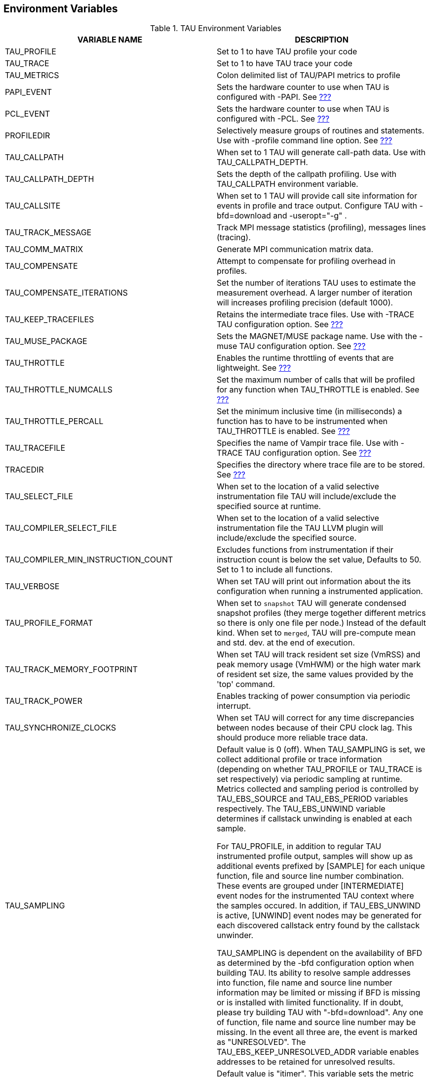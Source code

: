 == Environment Variables

.TAU Environment Variables
.TAU Environment Variables
[cols=",",options="header",]
|===
|VARIABLE NAME |DESCRIPTION
|TAU_PROFILE |Set to 1 to have TAU profile your code
|TAU_TRACE |Set to 1 to have TAU trace your code
|TAU_METRICS |Colon delimited list of TAU/PAPI metrics to profile
|PAPI_EVENT |Sets the hardware counter to use when TAU is configured with -PAPI. See link:#HardwarePerformanceCounters[???]
|PCL_EVENT |Sets the hardware counter to use when TAU is configured with -PCL. See link:#HardwarePerformanceCounters[???]
|PROFILEDIR |Selectively measure groups of routines and statements. Use with -profile command line option. See link:#SelectiveProfiling[???]
|TAU_CALLPATH |When set to 1 TAU will generate call-path data. Use with TAU_CALLPATH_DEPTH.
|TAU_CALLPATH_DEPTH |Sets the depth of the callpath profiling. Use with TAU_CALLPATH environment variable.
|TAU_CALLSITE |When set to 1 TAU will provide call site information for events in profile and trace output. Configure TAU with -bfd=download and -useropt="-g" .
|TAU_TRACK_MESSAGE |Track MPI message statistics (profiling), messages lines (tracing).
|TAU_COMM_MATRIX |Generate MPI communication matrix data.
|TAU_COMPENSATE |Attempt to compensate for profiling overhead in profiles.
|TAU_COMPENSATE_ITERATIONS |Set the number of iterations TAU uses to estimate the measurement overhead. A larger number of iteration will increases profiling precision (default 1000).
|TAU_KEEP_TRACEFILES |Retains the intermediate trace files. Use with -TRACE TAU configuration option. See link:#GeneratingEventTraces[???]
|TAU_MUSE_PACKAGE |Sets the MAGNET/MUSE package name. Use with the -muse TAU configuration option. See link:#MultipleHardwareCounters[???]
|TAU_THROTTLE |Enables the runtime throttling of events that are lightweight. See link:#SelectiveProfiling[???]
|TAU_THROTTLE_NUMCALLS |Set the maximum number of calls that will be profiled for any function when TAU_THROTTLE is enabled. See link:#SelectiveProfiling[???]
|TAU_THROTTLE_PERCALL |Set the minimum inclusive time (in milliseconds) a function has to have to be instrumented when TAU_THROTTLE is enabled. See link:#SelectiveProfiling[???]
|TAU_TRACEFILE |Specifies the name of Vampir trace file. Use with -TRACE TAU configuration option. See link:#GeneratingEventTraces[???]
|TRACEDIR |Specifies the directory where trace file are to be stored. See link:#GeneratingEventTraces[???]
|TAU_SELECT_FILE |When set to the location of a valid selective instrumentation file TAU will include/exclude the specified source at runtime.
|TAU_COMPILER_SELECT_FILE |When set to the location of a valid selective instrumentation file the TAU LLVM plugin will include/exclude the specified source.
|TAU_COMPILER_MIN_INSTRUCTION_COUNT |Excludes functions from instrumentation if their instruction count is below the set value, Defaults to 50. Set to 1 to include all functions.
|TAU_VERBOSE |When set TAU will print out information about the its configuration when running a instrumented application.
|TAU_PROFILE_FORMAT |When set to `snapshot` TAU will generate condensed snapshot profiles (they merge together different metrics so there is only one file per node.) Instead of the default kind. When set to `merged`, TAU will pre-compute mean and std. dev. at the end of execution.
|TAU_TRACK_MEMORY_FOOTPRINT |When set TAU will track resident set size (VmRSS) and peak memory usage (VmHWM) or the high water mark of resident set size, the same values provided by the 'top' command.
|TAU_TRACK_POWER |Enables tracking of power consumption via periodic interrupt.
|TAU_SYNCHRONIZE_CLOCKS |When set TAU will correct for any time discrepancies between nodes because of their CPU clock lag. This should produce more reliable trace data.
|TAU_SAMPLING a|
Default value is 0 (off). When TAU_SAMPLING is set, we collect additional profile or trace information (depending on whether TAU_PROFILE or TAU_TRACE is set respectively) via periodic sampling at runtime. Metrics collected and sampling period is controlled by TAU_EBS_SOURCE and TAU_EBS_PERIOD variables respectively. The TAU_EBS_UNWIND variable determines if callstack unwinding is enabled at each sample.

For TAU_PROFILE, in addition to regular TAU instrumented profile output, samples will show up as additional events prefixed by [SAMPLE] for each unique function, file and source line number combination. These events are grouped under [INTERMEDIATE] event nodes for the instrumented TAU context where the samples occured. In addition, if TAU_EBS_UNWIND is active, [UNWIND] event nodes may be generated for each discovered callstack entry found by the callstack unwinder.

TAU_SAMPLING is dependent on the availability of BFD as determined by the -bfd configuration option when building TAU. Its ability to resolve sample addresses into function, file name and source line number information may be limited or missing if BFD is missing or is installed with limited functionality. If in doubt, please try building TAU with "-bfd=download". Any one of function, file name and source line number may be missing. In the event all three are, the event is marked as "UNRESOLVED". The TAU_EBS_KEEP_UNRESOLVED_ADDR variable enables addresses to be retained for unresolved results.

|TAU_EBS_SOURCE |Default value is "itimer". This variable sets the metric that determines the period of sampling. If the value is "itimer" (default), it represents the number of microseconds between samples (as determined by TAU_EBS_PERIOD). If the value is a PAPI metric (eg. PAPI_FP_INS), then it represents the number of counts of that metric between samples (eg. every 10,000 floating-point instructions if PAPI_FP_INS is used). For "itimer", the samples occur as a result of system timer interrupts while for PAPI they occur in response to PAPI counter overflow interrupts set to the value of the TAU_EBS_PERIOD.
|TAU_EBS_PERIOD |Default value is 1,000. This variable sets the period between samples. The semantics of this value is discussed in the section above on TAU_EBS_SOURCE.
|TAU_EBS_UNWIND |Default value is 0 (off). This enables callstack unwinding for each sample using the callstack unwinder specified at TAU configuration time. As of this writing, only the libunwind tool is supported. Support for other callstack unwinders like StackwalkerAPI will be included. The TAU_EBS_UNWIND_DEPTH variable is used to control how many times the TAU sampling framework will be allowed to unwind the callstack.
|TAU_EBS_UNWIND_DEPTH |Default value is 10. This controls how many layers of the callstack TAU should unwind before attaching the result to the appropriate TAU event context.
|TAU_EBS_KEEP_UNRESOLVED_ADDR |Default value is 0 (off). When set, this variable allows sample addresses that fail to be resolved by BFD to be recorded as "UNRESOLVED <modulename> ADDR <addr> instead of "UNRESOLVED <modulename>". This provides nominally more information than the default scenario in light of missing BFD information.
|TAU_EBS_RESOLUTION |Can be set to file, function or line. Is line by default. Event based sampling will resolve to the selected level of granularity.
|TAU_TRACK_SIGNALS |Set this variables to 1 to capture callstack as metadata at point of failure.
|TAU_SUMMARY |Set this variables to 1 to generate just min/max/stddev/mean statistics instead of per-node data. Use paraprof -dumpsummary and then pprof -f profile.Max/Min to see the data.
|TAU_IBM_BG_HWP_COUNTERS |Set this variable to 1 to include IBM's UPC Hardware Performance counters in the metadata for process 0. Requires the use of MPI.
|TAU_CUPTI_API |Default: `runtime`, options: `runtime,driver,both`. Controls which layer of CUDA is tracked within the CUPTI measurement system. See for example: `tau_exec -T serial,cupti -cupti ./matmult`. Option should be set basied on which layer the CUDA program uses—`runtime` when the program uses the CUDA runtime API, `driver` when the program uses the driver API. NOTE: Both the PGI accelerator and the HMPP compilers use the driver API.
|TAU_TRACK_MPI_T_PVARS |Set this variable to 1 to enable collection of MPI_T PVAR values
|TAU_MPI_T_CVAR_METRICS |Set this to the MPI_T variable(s) you want to control, in conjunction with the values set in `TAU_MPI_T_CVAR_VALUES`
|TAU_MPI_T_CVAR_VALUES |Set this to the value(s) you want assigned to the variable(s) specified in `TAU_MPI_T_CVAR_METRICS`
|TAU_SET_NODE |Set this to 0 to allow MPI configurations of TAU to work correctly with serial codes.
|TAU_THREAD_PER_GPU_STREAM |Set this to 1 to report each GPU strem as a distinct TAU thread. Currently supports CUPTI only.
|TAU_CUPTI_PC_HWB |Set to the hardware buffer size (in MBytes) to use with cupti PC sampling (activated with the -cupti_pc option to tau_exec)
|TAU_CUPTI_PC_PERIOD |Set to the sampling period to use with cupti PC sampling (activated with the -cupti_pc option to tau_exec)
|===

